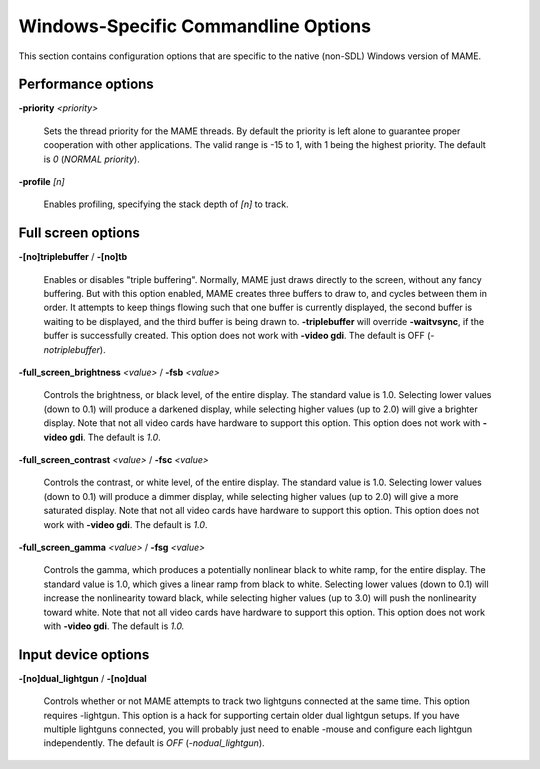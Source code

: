 Windows-Specific Commandline Options
====================================

This section contains configuration options that are specific to the native (non-SDL) Windows version of MAME.



Performance options
-------------------

.. _mame-wcommandline-priority:

**-priority** *<priority>*

	Sets the thread priority for the MAME threads. By default the priority is left alone to guarantee proper cooperation with other applications. The valid range is -15 to 1, with 1 being the highest priority. The default is *0* (*NORMAL priority*).

.. _mame-wcommandline-profile:

**-profile** *[n]*

    Enables profiling, specifying the stack depth of *[n]* to track.


Full screen options
-------------------

.. _mame-wcommandline-triplebuffer:

**-[no]triplebuffer** / **-[no]tb**

	Enables or disables "triple buffering". Normally, MAME just draws directly to the screen, without any fancy buffering. But with this option enabled, MAME creates three buffers to draw to, and cycles between them in order. It attempts to keep things flowing such that one buffer is currently displayed, the second buffer is waiting to be displayed, and the third buffer is being drawn to. **-triplebuffer** will override **-waitvsync**, if the buffer is successfully created. This option does not work with **-video gdi**. The default is OFF (*-notriplebuffer*).

.. _mame-wcommandline-fullscreenbrightness:

**-full_screen_brightness** *<value>* / **-fsb** *<value>*

	Controls the brightness, or black level, of the entire display. The standard value is 1.0. Selecting lower values (down to 0.1) will produce a darkened display, while selecting higher values (up to 2.0) will give a brighter display. Note that not all video cards have hardware to support this option. This option does not work with **-video gdi**. The default is *1.0*.

.. _mame-wcommandline-fullscreencontrast:

**-full_screen_contrast** *<value>* / **-fsc** *<value>*

	Controls the contrast, or white level, of the entire display. The standard value is 1.0. Selecting lower values (down to 0.1) will produce a dimmer display, while selecting higher values (up to 2.0) will give a more saturated display. Note that not all video cards have hardware to support this option. This option does not work with **-video gdi**. The default is *1.0*.

.. _mame-wcommandline-fullscreengamma:

**-full_screen_gamma** *<value>* / **-fsg** *<value>*

	Controls the gamma, which produces a potentially nonlinear black to white ramp, for the entire display. The standard value is 1.0, which gives a linear ramp from black to white. Selecting lower values (down to 0.1) will increase the nonlinearity toward black, while selecting higher values (up to 3.0) will push the nonlinearity toward white. Note that not all video cards have hardware to support this option. This option does not work with **-video gdi**. The default is *1.0.*



Input device options
--------------------

.. _mame-wcommandline-duallightgun:

**-[no]dual_lightgun** / **-[no]dual**

	Controls whether or not MAME attempts to track two lightguns connected at the same time. This option requires -lightgun. This option is a hack for supporting certain older dual lightgun setups. If you have multiple lightguns connected, you will probably just need to enable -mouse and configure each lightgun independently. The default is *OFF* (*-nodual_lightgun*).